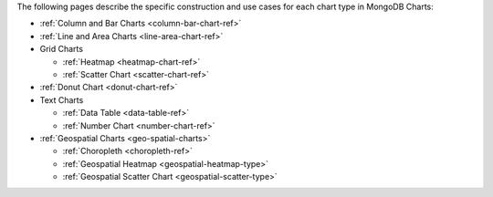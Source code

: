 The following pages describe the specific construction and use cases
for each chart type in MongoDB Charts:

- :ref:`Column and Bar Charts <column-bar-chart-ref>`

- :ref:`Line and Area Charts <line-area-chart-ref>`

- Grid Charts

  - :ref:`Heatmap <heatmap-chart-ref>`

  - :ref:`Scatter Chart <scatter-chart-ref>`

- :ref:`Donut Chart <donut-chart-ref>`

- Text Charts

  - :ref:`Data Table <data-table-ref>`

  - :ref:`Number Chart <number-chart-ref>`

- :ref:`Geospatial Charts <geo-spatial-charts>`

  - :ref:`Choropleth <choropleth-ref>`

  - :ref:`Geospatial Heatmap <geospatial-heatmap-type>`

  - :ref:`Geospatial Scatter Chart <geospatial-scatter-type>`